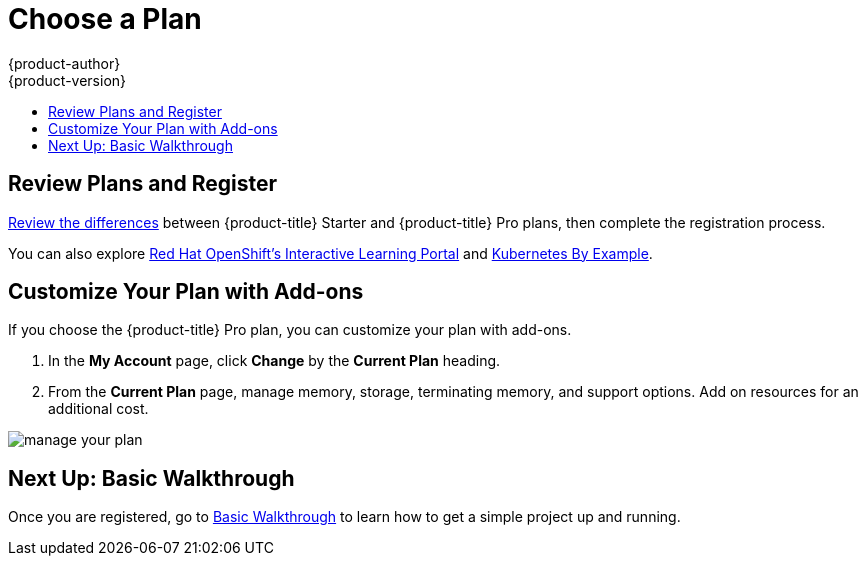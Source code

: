 [[getting-started-choose-a-plan]]
= Choose a Plan
{product-author}
{product-version}
:data-uri:
:icons:
:experimental:
:toc: macro
:toc-title:
:prewrap!:

toc::[]

[[getting-started-review-plans]]
== Review Plans and Register

link:https://www.openshift.com/pricing/index.html[Review the differences]
between {product-title} Starter and {product-title} Pro plans, then complete
the registration process.

You can also explore link:https://learn.openshift.com/[Red Hat OpenShift's
Interactive Learning Portal] and link:http://kubernetesbyexample.com/[Kubernetes
By Example].

[[customize-your-plan-with-add-ons]]
== Customize Your Plan with Add-ons

If you choose the {product-title} Pro plan, you can customize your plan with
add-ons.

. In the *My Account* page, click *Change* by the *Current Plan* heading.

. From the *Current Plan* page, manage memory, storage, terminating memory, and
support options. Add on resources for an additional cost.

image::online_pro_manage_plan.png[manage your plan]

[[getting-started-next-up-basic-walkthrough]]
== Next Up: Basic Walkthrough

Once you are registered, go to
xref:../getting_started/basic_walkthrough.adoc#getting-started-basic-walkthrough[Basic
Walkthrough] to learn how to get a simple project up and running.
